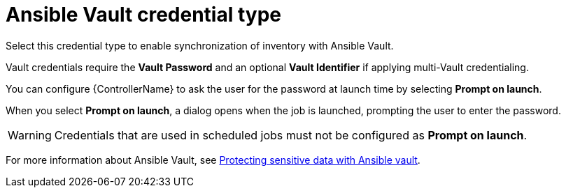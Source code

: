 [id="ref-controller-credential-vault"]

= Ansible Vault credential type

Select this credential type to enable synchronization of inventory with Ansible Vault.

//image:credentials-create-vault-credential.png[Credentials- create Vault credential]

Vault credentials require the *Vault Password* and an optional *Vault Identifier* if applying multi-Vault credentialing. 

// For more information about the Multi-Vault support, see the link:https://docs.ansible.com/automation-controller/latest/html/administration/multi-creds-assignment.html#multi-vault-credentials[Multi-Vault Credentials] section of _{ControllerAG}_.

You can configure {ControllerName} to ask the user for the password at launch time by selecting *Prompt on launch*. 

When you select *Prompt on launch*, a dialog opens when the job is launched, prompting the user to enter the password.

[WARNING]
====
Credentials that are used in scheduled jobs must not be configured as *Prompt on launch*.
====

For more information about Ansible Vault, see link:http://docs.ansible.com/ansible/playbooks_vault.html[Protecting sensitive data with Ansible vault].
